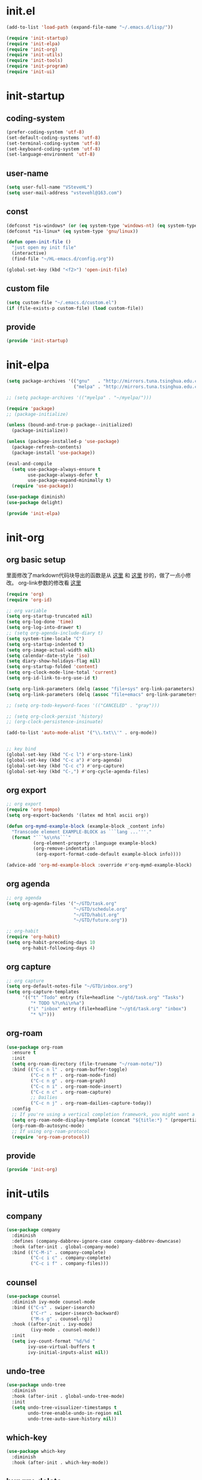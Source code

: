 # -*- coding: utf-8 -*-
#+STARTUP: overview
#+PROPERTY: header-args :mkdirp yes
  
* COMMENT early-init.el
  #+begin_src emacs-lisp :tangle ~/.emacs.d/early-init.el
    (push '(menu-bar-lines . 0) default-frame-alist)
    (push '(tool-bar-lines . 0) default-frame-alist)
    (push '(vertical-scroll-bars) default-frame-alist)
  #+end_src
* init.el
    #+begin_src emacs-lisp :tangle ~/.emacs.d/init.el
      (add-to-list 'load-path (expand-file-name "~/.emacs.d/lisp/"))

      (require 'init-startup)
      (require 'init-elpa)
      (require 'init-org)
      (require 'init-utils)
      (require 'init-tools)
      (require 'init-program)
      (require 'init-ui)
  #+end_src

* init-startup
** coding-system
#+begin_src emacs-lisp :tangle ~/.emacs.d/lisp/init-startup.el
  (prefer-coding-system 'utf-8)
  (set-default-coding-systems 'utf-8)
  (set-terminal-coding-system 'utf-8)
  (set-keyboard-coding-system 'utf-8)
  (set-language-environment 'utf-8)
#+end_src
** user-name
#+begin_src emacs-lisp :tangle ~/.emacs.d/lisp/init-startup.el
  (setq user-full-name "VSteveHL")
  (setq user-mail-address "vstevehl@163.com")
#+end_src
** const
#+begin_src emacs-lisp :tangle ~/.emacs.d/lisp/init-startup.el
  (defconst *is-windows* (or (eq system-type 'windows-nt) (eq system-type 'ms-dos)))
  (defconst *is-linux* (eq system-type 'gnu/linux))

  (defun open-init-file ()
    "just open my init file"
    (interactive)
    (find-file "~/HL-emacs.d/config.org"))

  (global-set-key (kbd "<f2>") 'open-init-file)
#+end_src
** custom file
#+begin_src emacs-lisp :tangle ~/.emacs.d/lisp/init-startup.el
  (setq custom-file "~/.emacs.d/custom.el")
  (if (file-exists-p custom-file) (load custom-file))
#+end_src

** provide
#+begin_src emacs-lisp :tangle ~/.emacs.d/lisp/init-startup.el
  (provide 'init-startup)
#+end_src

* init-elpa
  #+begin_src emacs-lisp :tangle ~/.emacs.d/lisp/init-elpa.el
    (setq package-archives '(("gnu"   . "http://mirrors.tuna.tsinghua.edu.cn/elpa/gnu/")
                             ("melpa" . "http://mirrors.tuna.tsinghua.edu.cn/elpa/melpa/")))

    ;; (setq package-archives '(("myelpa" . "~/myelpa/")))

    (require 'package)
    ;; (package-initialize)

    (unless (bound-and-true-p package--initialized)
      (package-initialize))

    (unless (package-installed-p 'use-package)
      (package-refresh-contents)
      (package-install 'use-package))

    (eval-and-compile
      (setq use-package-always-ensure t
            use-package-always-defer t
            use-package-expand-minimally t)
      (require 'use-package))

    (use-package diminish)
    (use-package delight)

    (provide 'init-elpa)
  #+end_src
  
* init-org
** org basic setup
里面修改了markdown代码块导出的函数是从 [[https://stackoverflow.com/questions/15717103/preferred-method-of-overriding-an-emacs-lisp-function][这里]] 和 [[https://emacs.stackexchange.com/questions/42471/how-to-export-markdown-from-org-mode-with-syntax][这里]] 抄的，做了一点小修改。
org-link参数的修改看 [[https://www.reddit.com/r/emacs/comments/oggf1d/whats_the_difference_between_org_mode_link_types/][这里]]
  #+begin_src emacs-lisp :tangle ~/.emacs.d/lisp/init-org.el
    (require 'org)
    (require 'org-id)

    ;; org variable
    (setq org-startup-truncated nil)
    (setq org-log-done 'time)
    (setq org-log-into-drawer t)
    ;; (setq org-agenda-include-diary t)
    (setq system-time-locale "C")
    (setq org-startup-indented t)
    (setq org-image-actual-width nil)
    (setq calendar-date-style 'iso)
    (setq diary-show-holidays-flag nil)
    (setq org-startup-folded 'content)
    (setq org-clock-mode-line-total 'current)
    (setq org-id-link-to-org-use-id t)

    (setq org-link-parameters (delq (assoc "file+sys" org-link-parameters) org-link-parameters))
    (setq org-link-parameters (delq (assoc "file+emacs" org-link-parameters) org-link-parameters))

    ;; (setq org-todo-keyword-faces '(("CANCELED" . "gray")))

    ;; (setq org-clock-persist 'history)
    ;; (org-clock-persistence-insinuate)

    (add-to-list 'auto-mode-alist '("\\.txt\\'" . org-mode))


    ;; key bind
    (global-set-key (kbd "C-c l") #'org-store-link)
    (global-set-key (kbd "C-c a") #'org-agenda)
    (global-set-key (kbd "C-c c") #'org-capture)
    (global-set-key (kbd "C-,") #'org-cycle-agenda-files)
  #+end_src
** org export
#+begin_src emacs-lisp :tangle ~/.emacs.d/lisp/init-org.el
  ;; org export
  (require 'org-tempo)
  (setq org-export-backends '(latex md html ascii org))

  (defun org-mymd-example-block (example-block _content info)
    "Transcode element EXAMPLE-BLOCK as ```lang ...'''."
    (format "```%s\n%s```"
            (org-element-property :language example-block)
            (org-remove-indentation
             (org-export-format-code-default example-block info))))

  (advice-add 'org-md-example-block :override #'org-mymd-example-block)
#+end_src
** org agenda
  #+begin_src emacs-lisp :tangle ~/.emacs.d/lisp/init-org.el
    ;; org agenda
    (setq org-agenda-files '("~/GTD/task.org"
                             "~/GTD/schedule.org"
                             "~/GTD/habit.org"
                             "~/GTD/future.org"))

    ;; org-habit
    (require 'org-habit)
    (setq org-habit-preceding-days 10
          org-habit-following-days 4)
  #+end_src
  
** org capture
  #+begin_src emacs-lisp :tangle ~/.emacs.d/lisp/init-org.el
    ;; org capture
    (setq org-default-notes-file "~/GTD/inbox.org")
    (setq org-capture-templates
          '(("t" "Todo" entry (file+headline "~/gtd/task.org" "Tasks")
             "* TODO %?\n%i\n%a")
            ("i" "inbox" entry (file+headline "~/gtd/task.org" "inbox")
             "* %?")))
  #+end_src
  
** org-roam
  #+begin_src emacs-lisp :tangle ~/.emacs.d/lisp/init-org.el
    (use-package org-roam
      :ensure t
      :init
      (setq org-roam-directory (file-truename "~/roam-note/"))
      :bind (("C-c n l" . org-roam-buffer-toggle)
             ("C-c n f" . org-roam-node-find)
             ("C-c n g" . org-roam-graph)
             ("C-c n i" . org-roam-node-insert)
             ("C-c n c" . org-roam-capture)
             ;; Dailies
             ("C-c n j" . org-roam-dailies-capture-today))
      :config
      ;; If you're using a vertical completion framework, you might want a more informative completion interface
      (setq org-roam-node-display-template (concat "${title:*} " (propertize "${tags:10}" 'face 'org-tag)))
      (org-roam-db-autosync-mode)
      ;; If using org-roam-protocol
      (require 'org-roam-protocol))
  #+end_src
  
** COMMENT org-crypt
  #+begin_src emacs-lisp :tangle ~/.emacs.d/lisp/init-org.el
    ;; epa
    (require 'epa-file)
    (epa-file-enable)
    (setq epa-file-encrypt-to nil
          epa-file-cache-passphrase-for-symmetric-encryption t)

    ;; org-crypt
    (require 'org-crypt)
    (org-crypt-use-before-save-magic)
    (setq auto-save-default nil)
    (setq org-tags-exclude-from-inheritance '("crypt"))
    (setq org-crypt-key nil)
  #+end_src
  
** provide
  #+begin_src emacs-lisp :tangle ~/.emacs.d/lisp/init-org.el
    (provide 'init-org)
  #+end_src
* init-utils
** company
#+begin_src emacs-lisp :tangle ~/.emacs.d/lisp/init-utils.el
  (use-package company
    :diminish
    :defines (company-dabbrev-ignore-case company-dabbrev-downcase)
    :hook (after-init . global-company-mode)
    :bind (("C-M-i" . company-complete)
           ("C-c i c" . company-complete)
           ("C-c i f" . company-files)))
#+end_src

** counsel
#+begin_src emacs-lisp :tangle ~/.emacs.d/lisp/init-utils.el
  (use-package counsel
    :diminish ivy-mode counsel-mode
    :bind (("C-s" . swiper-isearch)
           ("C-r" . swiper-isearch-backward)
           ("M-s g" . counsel-rg))
    :hook ((after-init . ivy-mode)
           (ivy-mode . counsel-mode))
    :init
    (setq ivy-count-format "%d/%d "
          ivy-use-virtual-buffers t
          ivy-initial-inputs-alist nil))
#+end_src

** undo-tree
#+begin_src emacs-lisp :tangle ~/.emacs.d/lisp/init-utils.el
  (use-package undo-tree
    :diminish
    :hook (after-init . global-undo-tree-mode)
    :init
    (setq undo-tree-visualizer-timestamps t
          undo-tree-enable-undo-in-region nil
          undo-tree-auto-save-history nil))
#+end_src

** which-key
#+begin_src emacs-lisp :tangle ~/.emacs.d/lisp/init-utils.el
  (use-package which-key
    :diminish
    :hook (after-init . which-key-mode))
#+end_src

** hungry-delete
#+begin_src emacs-lisp :tangle ~/.emacs.d/lisp/init-utils.el
  (use-package hungry-delete
    :bind
    (("C-c d" . hungry-delete-forward)
     ("C-c DEL" . hungry-delete-backward)))
#+end_src

** paredit
#+begin_src emacs-lisp :tangle ~/.emacs.d/lisp/init-utils.el
  (use-package paredit
     :diminish
     :hook ((lisp-mode racket-mode emacs-lisp-mode) . enable-paredit-mode))
#+end_src

** rainbow-delimiters
#+begin_src emacs-lisp :tangle ~/.emacs.d/lisp/init-utils.el
  (use-package rainbow-delimiters
    :hook (prog-mode . rainbow-delimiters-mode))
#+end_src

** elpa-mirror
#+begin_src emacs-lisp :tangle ~/.emacs.d/lisp/init-utils.el
  (use-package elpa-mirror)
#+end_src

** keyfreq
#+begin_src emacs-lisp :tangle ~/.emacs.d/lisp/init-utils.el
  (use-package keyfreq
    :hook ((after-init . keyfreq-mode))
    :config
    (keyfreq-autosave-mode 1))
#+end_src

** expand-region
#+begin_src emacs-lisp :tangle ~/.emacs.d/lisp/init-utils.el
  (use-package expand-region
    :bind ("C-=" . er/expand-region))
#+end_src

** avy
#+begin_src emacs-lisp :tangle ~/.emacs.d/lisp/init-utils.el
  (use-package avy
    :bind (("C-:" . avy-goto-char)
           ("M-g f" . avy-goto-line)
           ("M-g w" . avy-goto-word-1)
           ("M-g e" . avy-goto-word-0)
           ("C-'" . avy-goto-char-2)
           :map org-mode-map
           ("C-'" . avy-goto-char-2)))
#+end_src

** iedit
#+begin_src emacs-lisp :tangle ~/.emacs.d/lisp/init-utils.el
  (use-package iedit
    :bind ("C-;" . iedit-mode))
#+end_src
** provide
#+begin_src emacs-lisp :tangle ~/.emacs.d/lisp/init-utils.el
  (provide 'init-utils)
#+end_src
* init-tools
** git
#+begin_src emacs-lisp :tangle ~/.emacs.d/lisp/init-tools.el
  (use-package magit
    :bind (("C-x g" . magit-status)))

  (use-package git-modes)
#+end_src

** projectile
  #+begin_src emacs-lisp :tangle ~/.emacs.d/lisp/init-tools.el
    (use-package projectile
      :init
      (projectile-mode +1)
      :bind (:map projectile-mode-map
                  ("C-c p" . projectile-command-map)))
  #+end_src
** yasnippet
#+begin_src emacs-lisp :tangle ~/.emacs.d/lisp/init-tools.el
  (use-package yasnippet
    :bind
    (("C-c y n" . yas-new-snippet)
     ("C-c y s" . yas-insert-snippet)
     ("C-c y v" . yas-visit-snippet-file))
    :init
    (setq yas-snippet-dirs '("~/.emacs.d/snippets"))
    :config
    (yas-global-mode 1))

  (use-package yasnippet-snippets)
#+end_src
** COMMENT rg
#+begin_src emacs-lisp :tangle ~/.emacs.d/lisp/init-utils.el
  (use-package rg)
#+end_src
  
** provide
#+begin_src emacs-lisp :tangle ~/.emacs.d/lisp/init-tools.el
  (provide 'init-tools)
#+end_src

* init-program
** markdown
  #+begin_src emacs-lisp :tangle ~/.emacs.d/lisp/init-program.el
    (use-package markdown-mode
      :mode (("README\\.md\\'" . gfm-mode)
             ("\\.md\\'" . markdown-mode)))

    ;; (use-package toc-org
    ;;   :hook ((org-mode markdown-mode) . toc-org-mode))
  #+end_src
** TeX
#+begin_src emacs-lisp :tangle ~/.emacs.d/lisp/init-program.el
  (use-package auctex)

  (use-package cdlatex)

  (setq-default TeX-engine 'xetex)
#+end_src

** cc-mode
#+begin_src emacs-lisp :tangle ~/.emacs.d/lisp/init-program.el
  (setq c-default-style "bsd"
        c-basic-offset 4)
#+end_src

** Lisp
*** sly
#+begin_src emacs-lisp :tangle ~/.emacs.d/lisp/init-program.el
  (use-package sly
    :init
    (setq inferior-lisp-program "~/.roswell/impls/x86-64/windows/sbcl-bin/2.2.3/bin/sbcl.exe"))
#+end_src

** python
#+begin_src emacs-lisp :tangle ~/.emacs.d/lisp/init-program.el
  (setq python-shell-interpreter "ipython"
        python-shell-interpreter-args "-i --simple-prompt --InteractiveShell.display_page=True")
#+end_src

** COMMENT elpy
#+begin_src emacs-lisp :tangle ~/.emacs.d/lisp/init-program.el
  (setq python-shell-interpreter "ipython"
        python-shell-interpreter-args "-i --simple-prompt")

  (use-package elpy
    :init
    (elpy-enable))

  (add-hook 'elpy-mode-hook (lambda ()
                            (add-hook 'before-save-hook
                                      'elpy-yapf-fix-code nil t)))
#+end_src
** COMMENT web
#+begin_src emacs-lisp :tangle ~/.emacs.d/lisp/init-program.el
  (use-package web-mode
    :mode ("\\.html\\'" . web-mode))

  (use-package js2-mode
    :mode ("\\.js\\'" . js2-mode))
#+end_src

** provide
#+begin_src emacs-lisp :tangle ~/.emacs.d/lisp/init-program.el
  (provide 'init-program)
#+end_src
* init-ui
** UI
[[https://www.bilibili.com/read/cv13719366][自动保存]]
#+begin_src emacs-lisp :tangle ~/.emacs.d/lisp/init-ui.el
  (setq default-directory "~/")
  (setq delete-by-moving-to-trash t)
  (setq ring-bell-function 'ignore)
  (setq inhibit-splash-screen 1)
  ;; (setq make-backup-files nil)
  (global-set-key (kbd "<f5>") 'revert-buffer)
  (global-set-key (kbd "C-x C-b") 'ibuffer)
  (global-set-key (kbd "C-.") 'imenu)

  ;; (fset 'yes-or-no-p 'y-or-n-p)
  (define-key y-or-n-p-map [return] 'act)
  (setq use-short-answers t)

  (add-function :after after-focus-change-function
                (lambda () (save-some-buffers t)))

  ;; (save-place-mode 1)

  (use-package delsel
    :ensure nil
    :hook (after-init . delete-selection-mode))
#+end_src
** TUI
#+begin_src emacs-lisp :tangle ~/.emacs.d/lisp/init-ui.el
  (setq inhibit-splash-screen 1)
  (setq initial-scratch-message ";; Never gonna give you up ~\n\n")

  (setq show-paren-delay 0
        show-paren-when-point-inside-paren t
        show-paren-when-point-in-periphery t)
  (show-paren-mode 1)

  (global-display-line-numbers-mode)
  (winner-mode 1)
  (column-number-mode 1)

  (setq-default tab-width 4
                indent-tabs-mode nil)
#+end_src
** GUI
真的不知道该怎么设置……  为了让 daemon 模式下字体设置也生效，就简单粗暴地直接设定 default-frame-alist 了。由于 Linux 目前上用的是 emacs-nox，所以只让这个设定在 windows 上生效。
#+begin_src emacs-lisp :tangle ~/.emacs.d/lisp/init-ui.el
  (use-package emacs
    :ensure nil
    :if *is-windows*
    :config
    (setq-default cursor-type 'bar)
    (scroll-bar-mode -1)
    (tool-bar-mode 0)
    (set-fontset-font "fontset-default" 'han "霞鹜文楷")
    (setq default-frame-alist '((width . 90)
                                (height . 28)
                                (font . "JetBrains Mono-16"))))
  (use-package emacs
    :ensure nil
    :if *is-linux*
    :config
    (menu-bar-mode -1))
#+end_src
** COMMENT theme
#+begin_src emacs-lisp :tangle ~/.emacs.d/lisp/init-ui.el
  (use-package doom-themes
    :defer nil
    :config (load-theme 'doom-opera-light t))
#+end_src
** COMMENT doom-modeline
#+begin_src emacs-lisp :tangle ~/.emacs.d/lisp/init-ui.el
  (use-package doom-modeline
    :hook (after-init . doom-modeline-mode)
    :config
    (setq doom-modeline-icon nil)
    (setq doom-modeline-bar-width -1))
#+end_src

** provide
#+begin_src emacs-lisp :tangle ~/.emacs.d/lisp/init-ui.el
  (provide 'init-ui)
#+end_src
* COMMENT init-evil
#+begin_src emacs-lisp :tangle ~/.emacs.d/lisp/init-ui.el
  (use-package evil
    :hook (after-init . evil-mode)
    :config
    (setq evil-default-state 'emacs
          evil-emacs-state-cursor 'bar
          evil-undo-system 'undo-tree))
#+end_src
* runemacs.bat
最开始的方案是在bat文件里指定HOME目录
%~dp0: %0代表脚本自身，~dp表示变量扩充，d是扩充到分区，p是扩充到路径。%~dp0合起来就代表当前目录的路径。
set HOME=%~dp0
  #+begin_src
set HOME=C:\Users\<username>
"C:\portable\emacs-27.2-x86_64\bin\runemacs.exe"
  #+end_src

后来切换到守护进程(daemon)方式来运行emacs，于是设置了HOME变量并整了个ahk脚本
(此时也切换到了gccemacs，windows版本在这里下载 https://github.com/kiennq/emacs-build)
#+begin_src
#NoEnv  ; Recommended for performance and compatibility with future AutoHotkey releases.
; #Warn  ; Enable warnings to assist with detecting common errors.
SendMode Input  ; Recommended for new scripts due to its superior speed and reliability.
SetWorkingDir %A_ScriptDir%  ; Ensures a consistent starting directory.

run C:\portable\emacs-master-x86_64-full\bin\runemacs.exe --daemon, ,Hide
#+end_src

在守护进程运行之后，将emacsclientw.exe右键发送到桌面快捷方式，之后在 属性-目标 中加上 -c 即可

* COMMENT yasnippet

#+begin_src text :tangle ~/.emacs.d/snippets/org-mode/init-tangle
  # -*- mode: snippet -*-
  # name: init-tangle
  # key: qw
  # --

  ,#+begin_src emacs-lisp :tangle ~/.emacs.d/lisp/$1
  $0
  ,#+end_src
  #+end_src

